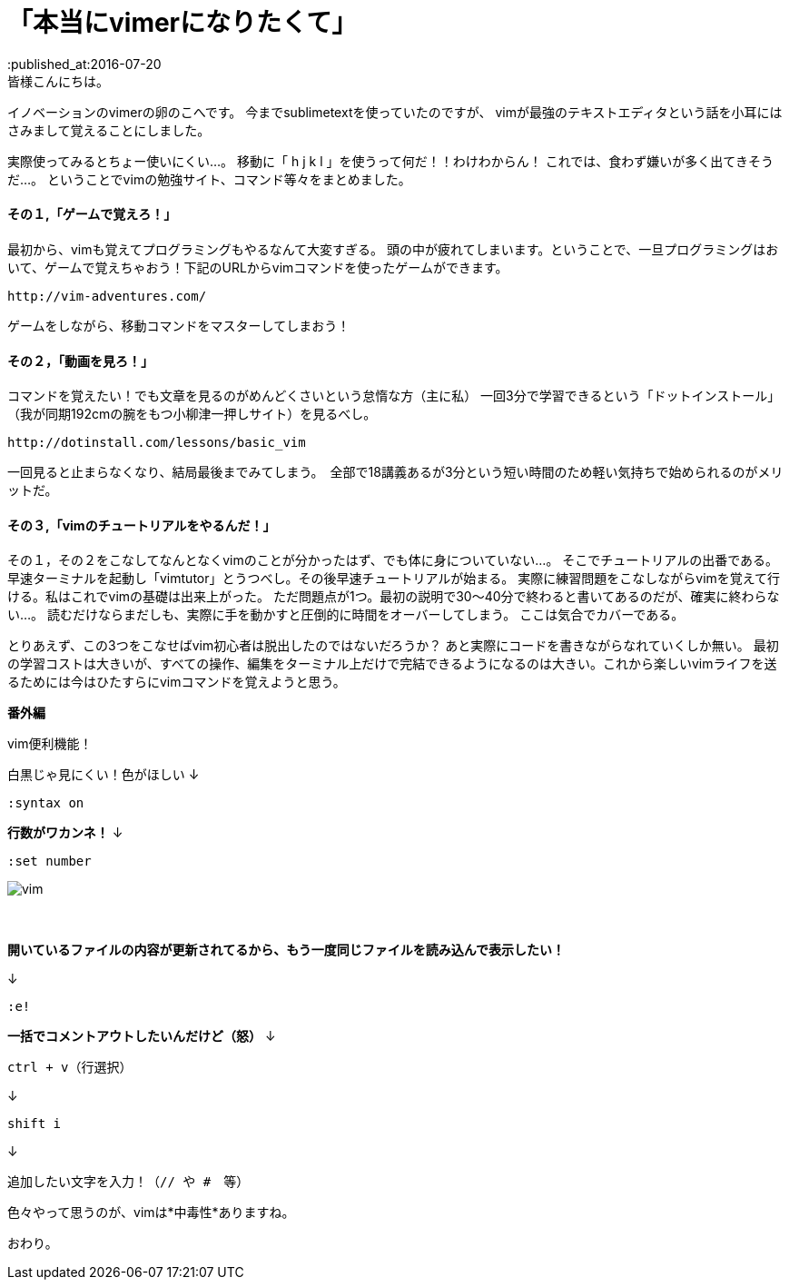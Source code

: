 = 「本当にvimerになりたくて」
:published_at:2016-07-20
:hp-alt-title: vim
:hp-tags: FirstPost,vi,vim,study
皆様こんにちは。
イノベーションのvimerの卵のこへです。
今までsublimetextを使っていたのですが、
vimが最強のテキストエディタという話を小耳にはさみまして覚えることにしました。


実際使ってみるとちょー使いにくい…。
移動に「 [red]#h j k l# 」を使うって何だ！！わけわからん！
これでは、食わず嫌いが多く出てきそうだ…。
ということでvimの勉強サイト、コマンド等々をまとめました。

==== その１,「ゲームで覚えろ！」
最初から、vimも覚えてプログラミングもやるなんて大変すぎる。
頭の中が疲れてしまいます。ということで、一旦プログラミングはおいて、ゲームで覚えちゃおう！下記のURLからvimコマンドを使ったゲームができます。

	http://vim-adventures.com/
    
ゲームをしながら、移動コマンドをマスターしてしまおう！

==== その２，「動画を見ろ！」
コマンドを覚えたい！でも文章を見るのがめんどくさいという怠惰な方（主に私）
一回3分で学習できるという「ドットインストール」
（我が同期192cmの腕をもつ小柳津一押しサイト）を見るべし。

	http://dotinstall.com/lessons/basic_vim
    
一回見ると止まらなくなり、結局最後までみてしまう。　全部で18講義あるが3分という短い時間のため軽い気持ちで始められるのがメリットだ。

==== その３,「vimのチュートリアルをやるんだ！」
その１，その２をこなしてなんとなくvimのことが分かったはず、でも体に身についていない…。
そこでチュートリアルの出番である。
早速ターミナルを起動し「vimtutor」とうつべし。その後早速チュートリアルが始まる。
実際に練習問題をこなしながらvimを覚えて行ける。私はこれでvimの基礎は出来上がった。
ただ問題点が1つ。最初の説明で30〜40分で終わると書いてあるのだが、確実に終わらない…。
読むだけならまだしも、実際に手を動かすと圧倒的に時間をオーバーしてしまう。
ここは気合でカバーである。



とりあえず、この3つをこなせばvim初心者は脱出したのではないだろうか？
あと実際にコードを書きながらなれていくしか無い。
最初の学習コストは大きいが、すべての操作、編集をターミナル上だけで完結できるようになるのは大きい。これから楽しいvimライフを送るためには今はひたすらにvimコマンドを覚えようと思う。


[underline]#*番外編*#

vim便利機能！

白黒じゃ見にくい！色がほしい
↓

	:syntax on

[red]#*行数がワカンネ！*#
↓

	:set number


image::kohe/vim.png[]
 　



[red]#*開いているファイルの内容が更新されてるから、もう一度同じファイルを読み込んで表示したい！*#

↓

	:e!

[red]#*一括でコメントアウトしたいんだけど（怒）*#
↓

	ctrl + v（行選択）
    
↓

	shift i 
    
↓

	追加したい文字を入力！（// や #　等）
    

色々やって思うのが、vimは*中毒性*ありますね。

[red]#おわり。#
